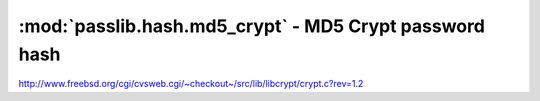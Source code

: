 ==================================================================
:mod:`passlib.hash.md5_crypt` - MD5 Crypt password hash
==================================================================

.. module:: passlib.hash.md5_crypt
    :synopsis: MD5-Crypt

.. todo::

    write documentation

http://www.freebsd.org/cgi/cvsweb.cgi/~checkout~/src/lib/libcrypt/crypt.c?rev=1.2

